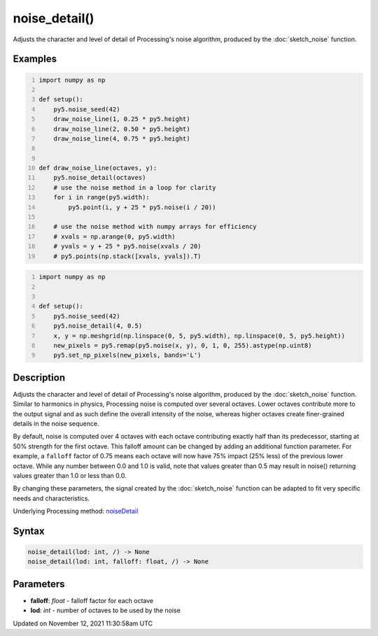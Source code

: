 noise_detail()
==============

Adjusts the character and level of detail of Processing's noise algorithm, produced by the :doc:`sketch_noise` function.

Examples
--------

.. raw:: html

    <div class="example-table">

.. raw:: html

    <div class="example-row"><div class="example-cell-image">

.. image:: /images/reference/Sketch_noise_detail_0.png
    :alt: example picture for noise_detail()

.. raw:: html

    </div><div class="example-cell-code">

.. code:: python
    :number-lines:

    import numpy as np

    def setup():
        py5.noise_seed(42)
        draw_noise_line(1, 0.25 * py5.height)
        draw_noise_line(2, 0.50 * py5.height)
        draw_noise_line(4, 0.75 * py5.height)


    def draw_noise_line(octaves, y):
        py5.noise_detail(octaves)
        # use the noise method in a loop for clarity
        for i in range(py5.width):
            py5.point(i, y + 25 * py5.noise(i / 20))

        # use the noise method with numpy arrays for efficiency
        # xvals = np.arange(0, py5.width)
        # yvals = y + 25 * py5.noise(xvals / 20)
        # py5.points(np.stack([xvals, yvals]).T)

.. raw:: html

    </div></div>

.. raw:: html

    <div class="example-row"><div class="example-cell-image">

.. image:: /images/reference/Sketch_noise_detail_1.png
    :alt: example picture for noise_detail()

.. raw:: html

    </div><div class="example-cell-code">

.. code:: python
    :number-lines:

    import numpy as np


    def setup():
        py5.noise_seed(42)
        py5.noise_detail(4, 0.5)
        x, y = np.meshgrid(np.linspace(0, 5, py5.width), np.linspace(0, 5, py5.height))
        new_pixels = py5.remap(py5.noise(x, y), 0, 1, 0, 255).astype(np.uint8)
        py5.set_np_pixels(new_pixels, bands='L')

.. raw:: html

    </div></div>

.. raw:: html

    </div>

Description
-----------

Adjusts the character and level of detail of Processing's noise algorithm, produced by the :doc:`sketch_noise` function. Similar to harmonics in physics, Processing noise is computed over several octaves. Lower octaves contribute more to the output signal and as such define the overall intensity of the noise, whereas higher octaves create finer-grained details in the noise sequence.

By default, noise is computed over 4 octaves with each octave contributing exactly half than its predecessor, starting at 50% strength for the first octave. This falloff amount can be changed by adding an additional function parameter. For example, a ``falloff`` factor of 0.75 means each octave will now have 75% impact (25% less) of the previous lower octave. While any number between 0.0 and 1.0 is valid, note that values greater than 0.5 may result in noise() returning values greater than 1.0 or less than 0.0.

By changing these parameters, the signal created by the :doc:`sketch_noise` function can be adapted to fit very specific needs and characteristics.

Underlying Processing method: `noiseDetail <https://processing.org/reference/noiseDetail_.html>`_

Syntax
------

.. code:: python

    noise_detail(lod: int, /) -> None
    noise_detail(lod: int, falloff: float, /) -> None

Parameters
----------

* **falloff**: `float` - falloff factor for each octave
* **lod**: `int` - number of octaves to be used by the noise


Updated on November 12, 2021 11:30:58am UTC

